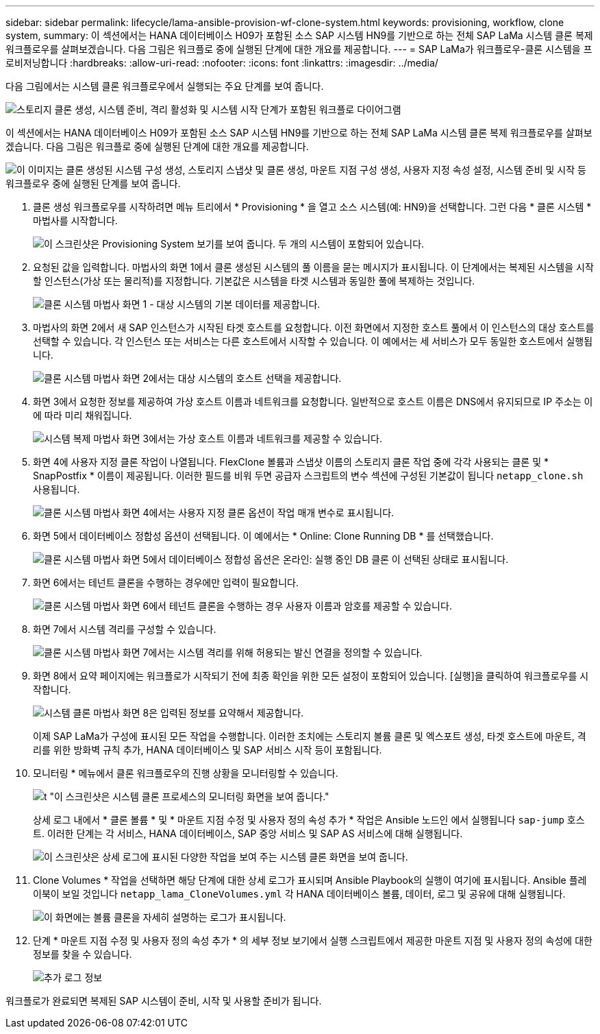 ---
sidebar: sidebar 
permalink: lifecycle/lama-ansible-provision-wf-clone-system.html 
keywords: provisioning, workflow, clone system, 
summary: 이 섹션에서는 HANA 데이터베이스 H09가 포함된 소스 SAP 시스템 HN9를 기반으로 하는 전체 SAP LaMa 시스템 클론 복제 워크플로우를 살펴보겠습니다. 다음 그림은 워크플로 중에 실행된 단계에 대한 개요를 제공합니다. 
---
= SAP LaMa가 워크플로우-클론 시스템을 프로비저닝합니다
:hardbreaks:
:allow-uri-read: 
:nofooter: 
:icons: font
:linkattrs: 
:imagesdir: ../media/


[role="lead"]
다음 그림에서는 시스템 클론 워크플로우에서 실행되는 주요 단계를 보여 줍니다.

image:lama-ansible-image17.png["스토리지 클론 생성, 시스템 준비, 격리 활성화 및 시스템 시작 단계가 포함된 워크플로 다이어그램"]

이 섹션에서는 HANA 데이터베이스 H09가 포함된 소스 SAP 시스템 HN9를 기반으로 하는 전체 SAP LaMa 시스템 클론 복제 워크플로우를 살펴보겠습니다. 다음 그림은 워크플로 중에 실행된 단계에 대한 개요를 제공합니다.

image:lama-ansible-image18.png["이 이미지는 클론 생성된 시스템 구성 생성, 스토리지 스냅샷 및 클론 생성, 마운트 지점 구성 생성, 사용자 지정 속성 설정, 시스템 준비 및 시작 등 워크플로우 중에 실행된 단계를 보여 줍니다."]

. 클론 생성 워크플로우를 시작하려면 메뉴 트리에서 * Provisioning * 을 열고 소스 시스템(예: HN9)을 선택합니다. 그런 다음 * 클론 시스템 * 마법사를 시작합니다.
+
image:lama-ansible-image19.png["이 스크린샷은 Provisioning System 보기를 보여 줍니다. 두 개의 시스템이 포함되어 있습니다."]

. 요청된 값을 입력합니다. 마법사의 화면 1에서 클론 생성된 시스템의 풀 이름을 묻는 메시지가 표시됩니다. 이 단계에서는 복제된 시스템을 시작할 인스턴스(가상 또는 물리적)를 지정합니다. 기본값은 시스템을 타겟 시스템과 동일한 풀에 복제하는 것입니다.
+
image:lama-ansible-image20.png["클론 시스템 마법사 화면 1 - 대상 시스템의 기본 데이터를 제공합니다."]

. 마법사의 화면 2에서 새 SAP 인스턴스가 시작된 타겟 호스트를 요청합니다. 이전 화면에서 지정한 호스트 풀에서 이 인스턴스의 대상 호스트를 선택할 수 있습니다. 각 인스턴스 또는 서비스는 다른 호스트에서 시작할 수 있습니다. 이 예에서는 세 서비스가 모두 동일한 호스트에서 실행됩니다.
+
image:lama-ansible-image21.png["클론 시스템 마법사 화면 2에서는 대상 시스템의 호스트 선택을 제공합니다."]

. 화면 3에서 요청한 정보를 제공하여 가상 호스트 이름과 네트워크를 요청합니다. 일반적으로 호스트 이름은 DNS에서 유지되므로 IP 주소는 이에 따라 미리 채워집니다.
+
image:lama-ansible-image22.png["시스템 복제 마법사 화면 3에서는 가상 호스트 이름과 네트워크를 제공할 수 있습니다."]

. 화면 4에 사용자 지정 클론 작업이 나열됩니다. FlexClone 볼륨과 스냅샷 이름의 스토리지 클론 작업 중에 각각 사용되는 클론 및 * SnapPostfix * 이름이 제공됩니다. 이러한 필드를 비워 두면 공급자 스크립트의 변수 섹션에 구성된 기본값이 됩니다 `netapp_clone.sh` 사용됩니다.
+
image:lama-ansible-image23.png["클론 시스템 마법사 화면 4에서는 사용자 지정 클론 옵션이 작업 매개 변수로 표시됩니다."]

. 화면 5에서 데이터베이스 정합성 옵션이 선택됩니다. 이 예에서는 * Online: Clone Running DB * 를 선택했습니다.
+
image:lama-ansible-image24.png["클론 시스템 마법사 화면 5에서 데이터베이스 정합성 옵션은 온라인: 실행 중인 DB 클론 이 선택된 상태로 표시됩니다."]

. 화면 6에서는 테넌트 클론을 수행하는 경우에만 입력이 필요합니다.
+
image:lama-ansible-image25.png["클론 시스템 마법사 화면 6에서 테넌트 클론을 수행하는 경우 사용자 이름과 암호를 제공할 수 있습니다."]

. 화면 7에서 시스템 격리를 구성할 수 있습니다.
+
image:lama-ansible-image26.png["클론 시스템 마법사 화면 7에서는 시스템 격리를 위해 허용되는 발신 연결을 정의할 수 있습니다."]

. 화면 8에서 요약 페이지에는 워크플로가 시작되기 전에 최종 확인을 위한 모든 설정이 포함되어 있습니다. [실행]을 클릭하여 워크플로우를 시작합니다.
+
image:lama-ansible-image27.png["시스템 클론 마법사 화면 8은 입력된 정보를 요약해서 제공합니다."]

+
이제 SAP LaMa가 구성에 표시된 모든 작업을 수행합니다. 이러한 조치에는 스토리지 볼륨 클론 및 엑스포트 생성, 타겟 호스트에 마운트, 격리를 위한 방화벽 규칙 추가, HANA 데이터베이스 및 SAP 서비스 시작 등이 포함됩니다.

. 모니터링 * 메뉴에서 클론 워크플로우의 진행 상황을 모니터링할 수 있습니다.
+
image:lama-ansible-image28.png["t \"이 스크린샷은 시스템 클론 프로세스의 모니터링 화면을 보여 줍니다.\""]

+
상세 로그 내에서 * 클론 볼륨 * 및 * 마운트 지점 수정 및 사용자 정의 속성 추가 * 작업은 Ansible 노드인 에서 실행됩니다 `sap-jump` 호스트. 이러한 단계는 각 서비스, HANA 데이터베이스, SAP 중앙 서비스 및 SAP AS 서비스에 대해 실행됩니다.

+
image:lama-ansible-image29.png["이 스크린샷은 상세 로그에 표시된 다양한 작업을 보여 주는 시스템 클론 화면을 보여 줍니다."]

. Clone Volumes * 작업을 선택하면 해당 단계에 대한 상세 로그가 표시되며 Ansible Playbook의 실행이 여기에 표시됩니다. Ansible 플레이북이 보일 것입니다 `netapp_lama_CloneVolumes.yml` 각 HANA 데이터베이스 볼륨, 데이터, 로그 및 공유에 대해 실행됩니다.
+
image:lama-ansible-image30.png["이 화면에는 볼륨 클론을 자세히 설명하는 로그가 표시됩니다."]

. 단계 * 마운트 지점 수정 및 사용자 정의 속성 추가 * 의 세부 정보 보기에서 실행 스크립트에서 제공한 마운트 지점 및 사용자 정의 속성에 대한 정보를 찾을 수 있습니다.
+
image:lama-ansible-image31.png["추가 로그 정보"]



워크플로가 완료되면 복제된 SAP 시스템이 준비, 시작 및 사용할 준비가 됩니다.
